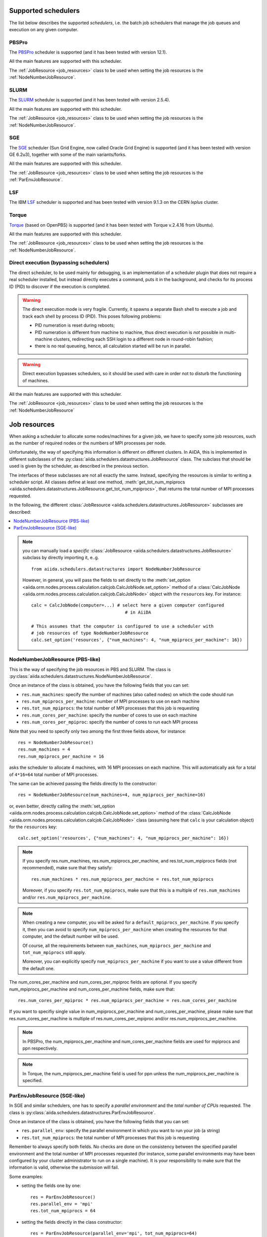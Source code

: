 .. _my-reference-to-scheduler:

Supported schedulers
++++++++++++++++++++

The list below describes the supported *schedulers*, i.e. the batch job schedulers that manage the job queues and execution on any given computer.

PBSPro
------
The `PBSPro`_ scheduler is supported (and it has been tested with version 12.1).

All the main features are supported with this scheduler.

The :ref:`JobResource <job_resources>` class to be used when setting the job resources is the :ref:`NodeNumberJobResource`.

.. _PBSPro: http://www.pbsworks.com/Product.aspx?id=1

SLURM
-----

The `SLURM`_ scheduler is supported (and it has been tested with version 2.5.4).

All the main features are supported with this scheduler.

The :ref:`JobResource <job_resources>` class to be used when setting the job resources is the :ref:`NodeNumberJobResource`.

.. _SLURM: https://computing.llnl.gov/linux/slurm/

SGE
---

The `SGE`_ scheduler (Sun Grid Engine, now called Oracle Grid Engine)
is supported (and it has been tested with version GE 6.2u3),
together with some of the main variants/forks.

All the main features are supported with this scheduler.

The :ref:`JobResource <job_resources>` class to be used when setting the job resources is the :ref:`ParEnvJobResource`.

.. _SGE: http://www.oracle.com/us/products/tools/oracle-grid-engine-075549.html

LSF
---

The IBM `LSF`_ scheduler is supported and has been tested with version 9.1.3
on the CERN `lxplus` cluster.

.. _LSF: https://www-01.ibm.com/support/knowledgecenter/SSETD4_9.1.3/lsf_welcome.html

Torque
------

`Torque`_ (based on OpenPBS) is supported (and it has been tested with Torque v.2.4.16 from Ubuntu).

All the main features are supported with this scheduler.

The :ref:`JobResource <job_resources>` class to be used when setting the job resources is the :ref:`NodeNumberJobResource`.

.. _Torque: http://www.adaptivecomputing.com/products/open-source/torque/



Direct execution (bypassing schedulers)
---------------------------------------

The direct scheduler, to be used mainly for debugging, is an implementation of a scheduler plugin that does not require a real scheduler installed, but instead directly executes a command, puts it in the background, and checks for its process ID (PID) to discover if the execution is completed.

.. warning:: 
    The direct execution mode is very fragile. Currently, it spawns a separate Bash shell to execute a job and track each shell by process ID (PID). This poses following problems:

    * PID numeration is reset during reboots;
    * PID numeration is different from machine to machine, thus direct execution is *not* possible in multi-machine clusters, redirecting each SSH login to a different node in round-robin fashion;
    * there is no real queueing, hence, all calculation started will be run in parallel.

.. warning::
    Direct execution bypasses schedulers, so it should be used with care in order not to disturb the functioning of machines.

All the main features are supported with this scheduler.

The :ref:`JobResource <job_resources>` class to be used when setting the job resources is the :ref:`NodeNumberJobResource`


.. _job_resources:

Job resources
+++++++++++++

When asking a scheduler to allocate some nodes/machines for a given job, we have to specify some job resources, such as the number of required nodes or the numbers of MPI processes per node.

Unfortunately, the way of specifying this information is different on different clusters. In AiiDA, this is implemented in different subclasses of the :py:class:`aiida.schedulers.datastructures.JobResource` class. The subclass that should be used is given by the scheduler, as described in the previous section. 

The interfaces of these subclasses are not all exactly the same. Instead, specifying the resources is similar to writing a scheduler script.  All classes define at least one method, :meth:`get_tot_num_mpiprocs <aiida.schedulers.datastructures.JobResource.get_tot_num_mpiprocs>`, that returns the total number of MPI processes requested. 

In the following, the different :class:`JobResource <aiida.schedulers.datastructures.JobResource>` subclasses are described:

.. contents ::
    :local:

.. note:: 
    you can manually load a `specific` :class:`JobResource <aiida.schedulers.datastructures.JobResource>` subclass by directly importing it, e..g.
    ::

        from aiida.schedulers.datastructures import NodeNumberJobResource
    
    However, in general, you will pass the fields to set directly to the :meth:`set_option <aiida.orm.nodes.process.calculation.calcjob.CalcJobNode.set_option>` method of a :class:`CalcJobNode <aiida.orm.nodes.process.calculation.calcjob.CalcJobNode>` object with the ``resources`` key. For instance::
  
        calc = CalcJobNode(computer=...) # select here a given computer configured
                                            # in AiiDA
     
        # This assumes that the computer is configured to use a scheduler with
        # job resources of type NodeNumberJobResource
        calc.set_option('resources', {"num_machines": 4, "num_mpiprocs_per_machine": 16})


.. _NodeNumberJobResource:

NodeNumberJobResource (PBS-like)
--------------------------------
This is the way of specifying the job resources in PBS and SLURM. The class is :py:class:`aiida.schedulers.datastructures.NodeNumberJobResource`.

Once an instance of the class is obtained, you have the following fields that you can set:

* ``res.num_machines``: specify the number of machines (also called nodes) on which the code should run
* ``res.num_mpiprocs_per_machine``: number of MPI processes to use on each machine
* ``res.tot_num_mpiprocs``: the total number of MPI processes that this job is requesting
* ``res.num_cores_per_machine``: specify the number of cores to use on each machine
* ``res.num_cores_per_mpiproc``: specify the number of cores to run each MPI process
  
Note that you need to specify only two among the first three fields above, for instance::

    res = NodeNumberJobResource()
    res.num_machines = 4
    res.num_mpiprocs_per_machine = 16

asks the scheduler to allocate 4 machines, with 16 MPI processes on each machine. This will automatically ask for a total of ``4*16=64`` total number of MPI processes.

The same can be achieved passing the fields directly to the constructor::

    res = NodeNumberJobResource(num_machines=4, num_mpiprocs_per_machine=16)

or, even better, directly calling the :meth:`set_option <aiida.orm.nodes.process.calculation.calcjob.CalcJobNode.set_option>` method of the :class:`CalcJobNode <aiida.orm.nodes.process.calculation.calcjob.CalcJobNode>` class (assuming here that ``calc`` is your calculation object) for the ``resources`` key::

    calc.set_option('resources', {"num_machines": 4, "num_mpiprocs_per_machine": 16})

.. note:: 
    If you specify res.num_machines, res.num_mpiprocs_per_machine, and res.tot_num_mpiprocs fields (not recommended), make sure that they satisfy::

        res.num_machines * res.num_mpiprocs_per_machine = res.tot_num_mpiprocs
    
    Moreover, if you specify ``res.tot_num_mpiprocs``, make sure that this is a multiple of ``res.num_machines`` and/or ``res.num_mpiprocs_per_machine``. 

.. note:: 
    When creating a new computer, you will be asked for a ``default_mpiprocs_per_machine``. If you specify it, then you can avoid to specify ``num_mpiprocs_per_machine`` when creating the resources for that computer, and the default number will be used.
  
    Of course, all the requirements between ``num_machines``, ``num_mpiprocs_per_machine`` and ``tot_num_mpiprocs`` still apply.

    Moreover, you can explicitly specify ``num_mpiprocs_per_machine`` if you want to use a value different from the default one.


The num_cores_per_machine and num_cores_per_mpiproc fields are optional. If you specify num_mpiprocs_per_machine and num_cores_per_machine fields, make sure that::
   
    res.num_cores_per_mpiproc * res.num_mpiprocs_per_machine = res.num_cores_per_machine

If you want to specifiy single value in num_mpiprocs_per_machine and  num_cores_per_machine, please make sure that res.num_cores_per_machine is multiple of res.num_cores_per_mpiproc and/or res.num_mpiprocs_per_machine.

.. note:: 
    In PBSPro, the num_mpiprocs_per_machine and num_cores_per_machine fields are used for mpiprocs and ppn respectively.

.. note:: 
    In Torque, the num_mpiprocs_per_machine field is used for ppn unless the num_mpiprocs_per_machine is specified.

.. _ParEnvJobResource:

ParEnvJobResource (SGE-like)
----------------------------
In SGE and similar schedulers, one has to specify a *parallel environment* and the *total number of CPUs* requested. The class is :py:class:`aiida.schedulers.datastructures.ParEnvJobResource`.

Once an instance of the class is obtained, you have the following fields that you can set:

* ``res.parallel_env``: specify the parallel environment in which you want to run your job (a string)
* ``res.tot_num_mpiprocs``: the total number of MPI processes that this job is requesting

Remember to always specify both fields. No checks are done on the consistency between the specified parallel environment and the total number of MPI processes requested (for instance, some parallel environments may have been configured by your cluster administrator to run on a single machine). It is your responsibility to make sure that the information is valid, otherwise the  submission will fail.
  
Some examples:

* setting the fields one by one::

    res = ParEnvJobResource()
    res.parallel_env = 'mpi'
    res.tot_num_mpiprocs = 64
  
* setting the fields directly in the class constructor::

    res = ParEnvJobResource(parallel_env='mpi', tot_num_mpiprocs=64)

* even better, directly calling the :meth:`set_option <aiida.orm.nodes.process.calculation.calcjob.CalcJobNode.set_option>` method of the :meth:`CalcJobNode <aiida.orm.nodes.process.calculation.calcjob.CalcJobNode>` class (assuming here that ``calc`` is your calculation object) for the ``resources`` key::

    calc.set_option('resources', {"parallel_env": 'mpi', "tot_num_mpiprocs": 64})
